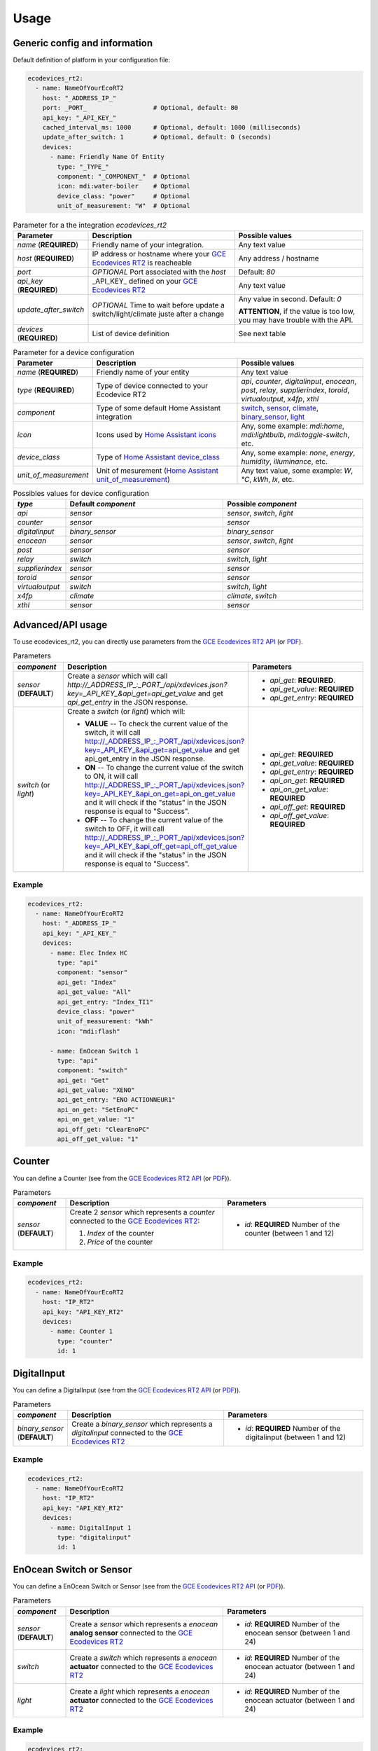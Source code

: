 =====
Usage
=====

Generic config and information
------------------------------
Default definition of platform in your configuration file:

.. code-block:: yaml

    ecodevices_rt2:
      - name: NameOfYourEcoRT2
        host: "_ADDRESS_IP_"
        port: _PORT_                  # Optional, default: 80
        api_key: "_API_KEY_"
        cached_interval_ms: 1000      # Optional, default: 1000 (milliseconds)
        update_after_switch: 1        # Optional, default: 0 (seconds)
        devices:
          - name: Friendly Name Of Entity
            type: "_TYPE_"
            component: "_COMPONENT_"  # Optional
            icon: mdi:water-boiler    # Optional
            device_class: "power"     # Optional
            unit_of_measurement: "W"  # Optional

.. list-table:: Parameter for a the integration `ecodevices_rt2`
   :widths: 15 45 40
   :header-rows: 1

   * - Parameter
     - Description
     - Possible values
   * - `name` (**REQUIRED**)
     - Friendly name of your integration.
     - Any text value
   * - `host` (**REQUIRED**)
     - IP address or hostname where your `GCE Ecodevices RT2`_ is reacheable
     - Any address / hostname
   * - `port`
     - *OPTIONAL* Port associated with the `host`
     - Default: `80`
   * - `api_key` (**REQUIRED**)
     - _API_KEY_ defined on your `GCE Ecodevices RT2`_
     - Any text value
   * - `update_after_switch`
     - *OPTIONAL* Time to wait before update a switch/light/climate juste after a change
     - Any value in second. Default: `0`

       **ATTENTION**, if the value is too low, you may have trouble with the API.
   * - `devices` (**REQUIRED**)
     - List of device definition
     - See next table

.. list-table:: Parameter for a device configuration
   :widths: 15 45 40
   :header-rows: 1

   * - Parameter
     - Description
     - Possible values
   * - `name` (**REQUIRED**)
     - Friendly name of your entity
     - Any text value
   * - `type` (**REQUIRED**)
     - Type of device connected to your Ecodevice RT2
     - `api`, `counter`, `digitalinput`, `enocean`, `post`, `relay`, `supplierindex`, `toroid`, `virtualoutput`, `x4fp`, `xthl`
   * - `component`
     - Type of some default Home Assistant integration
     - `switch`_, `sensor`_, `climate`_, `binary_sensor`_, `light`_
   * - `icon`
     - Icons used by `Home Assistant icons`_
     - Any, some example: `mdi:home`, `mdi:lightbulb`, `mdi:toggle-switch`, etc.
   * - `device_class`
     - Type of `Home Assistant device_class`_
     - Any, some example: `none`, `energy`, `humidity`, `illuminance`, etc.
   * - `unit_of_measurement`
     - Unit of mesurement (`Home Assistant unit_of_measurement`_)
     - Any text value, some example: `W`, `°C`, `kWh`, `lx`, etc.

.. list-table:: Possibles values for device configuration
   :widths: 15 45 40
   :header-rows: 1

   * - `type`
     - Default `component`
     - Possible `component`
   * - `api`
     - `sensor`
     - `sensor`, `switch`, `light`
   * - `counter`
     - `sensor`
     - `sensor`
   * - `digitalinput`
     - `binary_sensor`
     - `binary_sensor`
   * - `enocean`
     - `sensor`
     - `sensor`, `switch`, `light`
   * - `post`
     - `sensor`
     - `sensor`
   * - `relay`
     - `switch`
     - `switch`, `light`
   * - `supplierindex`
     - `sensor`
     - `sensor`
   * - `toroid`
     - `sensor`
     - `sensor`
   * - `virtualoutput`
     - `switch`
     - `switch`, `light`
   * - `x4fp`
     - `climate`
     - `climate`, `switch`
   * - `xthl`
     - `sensor`
     - `sensor`

.. _`Home Assistant device_class`: https://www.home-assistant.io/integrations/sensor/#device-class
.. _`Home Assistant icons`: https://www.home-assistant.io/docs/configuration/customizing-devices/#icon
.. _`Home Assistant unit_of_measurement`: https://www.home-assistant.io/docs/configuration/customizing-devices/#unit_of_measurement

.. _`GCE Ecodevices RT2`: http://gce-electronics.com/fr/home/1345-suivi-consommation-ecodevices-rt2-3760309690049.html

.. _`switch`: https://www.home-assistant.io/integrations/switch
.. _`sensor`: https://www.home-assistant.io/integrations/sensor
.. _`climate`: https://www.home-assistant.io/integrations/climate
.. _`climate`: https://www.home-assistant.io/integrations/climate
.. _`binary_sensor`: https://www.home-assistant.io/integrations/binary_sensor
.. _`light`: https://www.home-assistant.io/integrations/light

Advanced/API usage
------------------
To use ecodevices_rt2, you can directly use parameters from the `GCE Ecodevices RT2 API`_ (or `PDF`_).

.. list-table:: Parameters
   :widths: 15 45 40
   :header-rows: 1

   * - `component`
     - Description
     - Parameters
   * - `sensor` (**DEFAULT**)
     - Create a `sensor` which will call `http://_ADDRESS_IP_:_PORT_/api/xdevices.json?key=_API_KEY_&api_get=api_get_value` and get `api_get_entry` in the JSON response.
     - - `api_get`: **REQUIRED**.
       - `api_get_value`: **REQUIRED**
       - `api_get_entry`: **REQUIRED**
   * - `switch` (or `light`)
     - Create a `switch` (or `light`) which will:

       - **VALUE** -- To check the current value of the switch, it will call http://_ADDRESS_IP_:_PORT_/api/xdevices.json?key=_API_KEY_&api_get=api_get_value and get api_get_entry in the JSON response.
       - **ON** -- To change the current value of the switch to ON, it will call http://_ADDRESS_IP_:_PORT_/api/xdevices.json?key=_API_KEY_&api_on_get=api_on_get_value and it will check if the "status" in the JSON response is equal to "Success".
       - **OFF** -- To change the current value of the switch to OFF, it will call http://_ADDRESS_IP_:_PORT_/api/xdevices.json?key=_API_KEY_&api_off_get=api_off_get_value and it will check if the "status" in the JSON response is equal to "Success".
     - - `api_get`: **REQUIRED**
       - `api_get_value`: **REQUIRED**
       - `api_get_entry`: **REQUIRED**
       - `api_on_get`: **REQUIRED**
       - `api_on_get_value`: **REQUIRED**
       - `api_off_get`: **REQUIRED**
       - `api_off_get_value`: **REQUIRED**


----------
Example
----------
.. code-block:: yaml

    ecodevices_rt2:
      - name: NameOfYourEcoRT2
        host: "_ADDRESS_IP_"
        api_key: "_API_KEY_"
        devices:
          - name: Elec Index HC
            type: "api"
            component: "sensor"
            api_get: "Index"
            api_get_value: "All"
            api_get_entry: "Index_TI1"
            device_class: "power"
            unit_of_measurement: "kWh"
            icon: "mdi:flash"

          - name: EnOcean Switch 1
            type: "api"
            component: "switch"
            api_get: "Get"
            api_get_value: "XENO"
            api_get_entry: "ENO ACTIONNEUR1"
            api_on_get: "SetEnoPC"
            api_on_get_value: "1"
            api_off_get: "ClearEnoPC"
            api_off_get_value: "1"

Counter
-------
You can define a Counter (see from the `GCE Ecodevices RT2 API`_ (or `PDF`_)).

.. list-table:: Parameters
   :widths: 15 45 40
   :header-rows: 1

   * - `component`
     - Description
     - Parameters
   * - `sensor` (**DEFAULT**)
     - Create 2 `sensor` which represents a `counter` connected to the `GCE Ecodevices RT2`_:

       #. `Index` of the counter
       #. `Price` of the counter
     - - `id`: **REQUIRED** Number of the counter (between 1 and 12)


----------
Example
----------
.. code-block:: yaml

    ecodevices_rt2:
      - name: NameOfYourEcoRT2
        host: "IP_RT2"
        api_key: "API_KEY_RT2"
        devices:
          - name: Counter 1
            type: "counter"
            id: 1

DigitalInput
------------
You can define a DigitalInput (see from the `GCE Ecodevices RT2 API`_ (or `PDF`_)).

.. list-table:: Parameters
   :widths: 15 45 40
   :header-rows: 1

   * - `component`
     - Description
     - Parameters
   * - `binary_sensor` (**DEFAULT**)
     - Create a `binary_sensor` which represents  a `digitalinput` connected to the `GCE Ecodevices RT2`_
     - - `id`: **REQUIRED** Number of the digitalinput (between 1 and 12)


----------
Example
----------
.. code-block:: yaml

    ecodevices_rt2:
      - name: NameOfYourEcoRT2
        host: "IP_RT2"
        api_key: "API_KEY_RT2"
        devices:
          - name: DigitalInput 1
            type: "digitalinput"
            id: 1

EnOcean Switch or Sensor
------------------------
You can define a EnOcean Switch or Sensor (see from the `GCE Ecodevices RT2 API`_ (or `PDF`_)).

.. list-table:: Parameters
   :widths: 15 45 40
   :header-rows: 1

   * - `component`
     - Description
     - Parameters
   * - `sensor` (**DEFAULT**)
     - Create a `sensor` which represents a `enocean` **analog sensor** connected to the `GCE Ecodevices RT2`_
     - - `id`: **REQUIRED** Number of the enocean sensor (between 1 and 24)
   * - `switch`
     - Create a `switch` which represents a `enocean` **actuator** connected to the `GCE Ecodevices RT2`_
     - - `id`: **REQUIRED** Number of the enocean actuator (between 1 and 24)
   * - `light`
     - Create a `light` which represents a `enocean` **actuator** connected to the `GCE Ecodevices RT2`_
     - - `id`: **REQUIRED** Number of the enocean actuator (between 1 and 24)


----------
Example
----------
.. code-block:: yaml

    ecodevices_rt2:
      - name: NameOfYourEcoRT2
        host: "IP_RT2"
        api_key: "API_KEY_RT2"
        devices:
          - name: Bedroom temperature
            type: "enocean"           # Using default component `sensor`
            id: 1
            unit_of_measurement: "°C"
            icon: mdi:thermometer
          - name: EnOcean Switch 1
            type: "enocean"
            component: "switch"
            id: 1
          - name: EnOcean Switch 2 as Light
            type: "enocean"
            component: "light"
            id: 2

Post and Sub-Post
-----------------
You can define a Post and Sub-post (see from the `GCE Ecodevices RT2 API`_ (or `PDF`_)).

.. list-table:: Parameters
   :widths: 15 45 40
   :header-rows: 1

   * - `component`
     - Description
     - Parameters
   * - `sensor` (**DEFAULT**)
     - Create 5 `sensor` which represents a `post` defined on the `GCE Ecodevices RT2`_

       #. `Index` of the Post/Subpost
       #. `IndexDay` of the Post/Subpost
       #. `Price` of the Post/Subpost
       #. `PriceDay` of the Post/Subpost
       #. `Instant` power of the Post/Subpost

     - - `id`: **REQUIRED** Number of the post (between 1 and 8)
       - `subpost`: *OPTIONAL* Number of the subpost of the post (between 1 and 8)


----------
Example
----------
.. code-block:: yaml

    ecodevices_rt2:
      - name: NameOfYourEcoRT2
        host: "IP_RT2"
        api_key: "API_KEY_RT2"
        devices:
          - name: Post 1
            type: "post"
            id: 1
          - name: Subpost 2 of Post 1
            type: "post"
            id: 1
            subpost: 2


Relay
-----
You can define a Relay (see from the `GCE Ecodevices RT2 API`_ (or `PDF`_)).

.. list-table:: Parameters
   :widths: 15 45 40
   :header-rows: 1

   * - `component`
     - Description
     - Parameters
   * - `switch` (**DEFAULT**)
     - Create a `switch` which represents a `relay` connected on the `GCE Ecodevices RT2`_
     - - `id`: **REQUIRED** Number of the post (between 1 and 8)
   * - `light`
     - Create a `light` which represents a `relay` connected on the `GCE Ecodevices RT2`_
     - - `id`: **REQUIRED** Number of the post (between 1 and 8)


----------
Example
----------
.. code-block:: yaml

    ecodevices_rt2:
      - name: NameOfYourEcoRT2
        host: "IP_RT2"
        api_key: "API_KEY_RT2"
        devices:
          - name: Relay 1
            type: "relay"        # Using default component `sensor`
            id: 1
          - name: Relay 2 as Light
            type: "relay"
            component: "light"
            id: 2

SupplierIndex
-------------
You can define a SupplierIndex (see from the `GCE Ecodevices RT2 API`_ (or `PDF`_)).

.. list-table:: Parameters
   :widths: 15 45 40
   :header-rows: 1

   * - `component`
     - Description
     - Parameters
   * - `sensor` (**DEFAULT**)
     - Create 2 `sensor` which represent a `SupplierIndex` defined on the `GCE Ecodevices RT2`_

       #. `Index` of the Post/Subpost
       #. `Price` of the Post/Subpost

     - - `id`: **REQUIRED** Number of the SupplierIndex (between 1 and 8)

----------
Example
----------
.. code-block:: yaml

    ecodevices_rt2:
      - name: NameOfYourEcoRT2
        host: "IP_RT2"
        api_key: "API_KEY_RT2"
        devices:
        - name: Supplier Index 1 (EDF Info)
          type: "supplierindex"
          id: 1


Toroid
------
You can define a Toroid (see from the `GCE Ecodevices RT2 API`_ (or `PDF`_)).

.. list-table:: Parameters
   :widths: 15 45 40
   :header-rows: 1

   * - `component`
     - Description
     - Parameters
   * - `sensor` (**DEFAULT**)
     - - If `id` is between 1 and 4, create 4 `sensor` which represents a `Toroid` defined on the `GCE Ecodevices RT2`_

          #. `ConsumptionIndex` of the Toroid
          #. `ConsumptionPrice` of the Toroid
          #. `ProductionIndex` of the Toroid
          #. `ProductionPrice` of the Toroid
       - Else (`id`>4), create 2 `sensor` which represents a `Toroid` defined on the `GCE Ecodevices RT2`_

          #. `Index` of the Toroid
          #. `Price` of the Toroid

     - - `id`: **REQUIRED** Number of the Toroid (between 1 and 8)

----------
Example
----------
.. code-block:: yaml

    ecodevices_rt2:
      - name: NameOfYourEcoRT2
        host: "IP_RT2"
        api_key: "API_KEY_RT2"
        devices:
        - name: Toroid 1  # 4 sensors: 2 Consumption + 2 Production
          type: "toroid"
          id: 1
        - name: Toroid 5  # 2 sensors
          type: "toroid"
          id: 5


VirtualOutput
-------------
You can define a VirtualOutput (see from the `GCE Ecodevices RT2 API`_ (or `PDF`_)).

.. list-table:: Parameters
   :widths: 15 45 40
   :header-rows: 1

   * - `component`
     - Description
     - Parameters
   * - `switch` (**DEFAULT**)
     - Create a `switch` which represents a `VirtualOutput` connected on the `GCE Ecodevices RT2`_
     - - `id`: **REQUIRED** Number of the VirtualOutput (between 1 and 128)
   * - `light`
     - Create a `light` which represents a `VirtualOutput` connected on the `GCE Ecodevices RT2`_
     - - `id`: **REQUIRED** Number of the VirtualOutput (between 1 and 128)

----------
Example
----------
.. code-block:: yaml

    ecodevices_rt2:
      - name: NameOfYourEcoRT2
        host: "IP_RT2"
        api_key: "API_KEY_RT2"
        devices:
        - name: Virtual Output 1
            type: "virtualoutput"           # Using default component `sensor`
            id: 1
        - name: Virtual Output 2 as Light
          type: "virtualoutput"
          component: "light"
          id: 2


X4FP (Heaters)
--------------
You can define a X4FP (see from the `GCE Ecodevices RT2 API`_ (or `PDF`_)).

.. list-table:: Parameters
   :widths: 15 45 40
   :header-rows: 1

   * - `component`
     - Description
     - Parameters
   * - `climate` (**DEFAULT**)
     - Create a `climate` which represents a `X4FP` connected on the `GCE Ecodevices RT2`_
     - - `module`: **REQUIRED** Number of the X4FP module (1 or 2)
       - `zone`: **REQUIRED** Number of the X4FP zone on the seleted module (between 1 and 4. 0 if you want to control all zone of the module.)
   * - `switch`
     - Create a `switch` which represents a `X4FP` connected on the `GCE Ecodevices RT2`_
     - - `module`: **REQUIRED** Number of the X4FP module (1 or 2)
       - `zone`: **REQUIRED** Number of the X4FP zone on the seleted module (between 1 and 4. 0 if you want to control all zone of the module.)

----------
Example
----------
.. code-block:: yaml

    ecodevices_rt2:
      - name: NameOfYourEcoRT2
        host: "IP_RT2"
        api_key: "API_KEY_RT2"
        devices:
        - name: Heater Module 1 Zone 1
          type: "x4fp"
          component: "climate"      # Can be omitted since default value
          module: 1
          zone: 1
        - name: Heater Module 1 Zone 2 as Switch
          type: "x4fp"
          component: "switch"
          module: 1
          zone: 2

XTHL
----
You can define a XTHL (see from the `GCE Ecodevices RT2 API`_ (or `PDF`_)).

.. list-table:: Parameters
   :widths: 15 45 40
   :header-rows: 1

   * - `component`
     - Description
     - Parameters
   * - `sensor` (**DEFAULT**)
     - Create 3 `sensor` which represents a `XTHL` defined on the `GCE Ecodevices RT2`_

       #. `Temperature` of the XTHL
       #. `Humidity` of the XTHL
       #. `Luminance` of the XTHL

     - - `id`: **REQUIRED** Number of the XTHL (between 1 and 2)

----------
Example
----------
.. code-block:: yaml

    ecodevices_rt2:
      - name: NameOfYourEcoRT2
        host: "IP_RT2"
        api_key: "API_KEY_RT2"
        devices:
        - name: XHTL 1
          type: "xthl"
          id: 1

.. _`GCE Ecodevices RT2 API`: https://gce.ovh/wiki/index.php?title=API_EDRT
.. _`PDF`: https://forum.gce-electronics.com/uploads/default/original/2X/1/1471f212a720581eb3a04c5ea632bb961783b9a0.pdf
